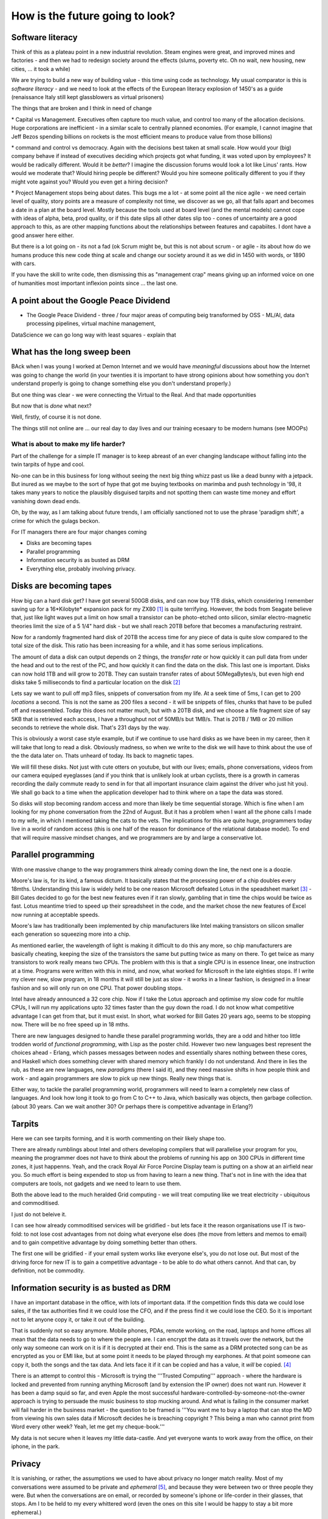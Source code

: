 ================================
How is the future going to look?
================================

Software literacy 
-----------------
Think of this as a plateau point in a new industrial revolution.  Steam engines were great, and improved mines and factories - and then we had to redesign society around the effects (slums, poverty etc.  Oh no wait, new housing, new cities, ... it took a while)

We are trying to build a new way of building value - this time using code as technology.  My usual comparator is this is *software literacy* - and we need to look at the effects of the European literacy explosion of 1450's as a guide (renaissance Italy still kept glassblowers as virtual prisoners)

The things that are broken and I think in need of change

\* Capital vs Management. Executives often capture too much value, and control too many of the allocation decisions.  Huge corporations are inefficient - in a similar scale to centrally planned economies.  (For example, I cannot imagine that Jeff Bezos spending billions on rockets is the most efficient means to produce value from those billions)

\* command and control vs democracy. Again with the decisions best taken at small scale. How would your (big) company behave if instead of executives deciding which projects got what funding, it was voted upon by employees?  It would be radically different.  Would it be *better*? I imagine the discussion forums would look a lot like Linus' rants.
How would we moderate that? Would hiring people be different? Would you hire someone politically different to you if they might vote against you? Would you even get a hiring decision?

\* Project Management stops being about dates.  This bugs me a lot - at some point all the nice agile - we need certain level of quality, story points are a measure of complexity not time, we discover as we go, all that falls apart and becomes a date in a plan at the board level.  Mostly because the tools used at board level (and the mental models) cannot cope with ideas of alpha, beta, prod quality, or if this date slips all other dates slip too - cones of uncertainty are a good approach to this, as are other mapping functions about the relationships between features and capabiites.  I dont have a good answer here either.

But there is a lot going on - its not a fad (ok Scrum might be, but this is not about scrum - or agile - its about how do we humans produce this new code thing at scale and change our society around it as we did in 1450 with words, or 1890 with cars.

If you have the skill to write code, then dismissing this as "management crap" means giving up an informed voice on one of humanities most important inflexion points since ... the last one.


A point about the Google Peace Dividend
---------------------------------------

* The Google Peace Dividend - three / four major areas of computing
  beig transformed by OSS - ML/AI, data processing pipelines, virtual machine management,


DataScience
we can go long way with least squares - explain that

What has the long sweep been
----------------------------
BAck when I was young I worked at Demon Internet and we would have *meaningful* discussions about how the Internet was going to change the world (in your twenties it is important to have strong opinions about how something you don't understand properly is going to change something else you don't understand properly.)

But one thing was clear - we were connecting the Virtual to the Real. And that made opportunities

But now that is *done* what next?

Well, firstly, of course it is not done.

The things still not online are ... our real day to day lives and our training ecesaary to be modern humans (see MOOPs)




What is about to make my life harder?
=====================================

Part of the challenge for a simple IT manager is to keep abreast of an ever changing landscape without falling into the twin tarpits of hype and cool.

No-one can be in this business for long without seeing the next big thing whizz past us like a dead bunny with a jetpack.  But inured as we maybe to the sort of hype that got me buying textbooks on marimba and push technology in '98, it takes many years to notice the plausibly disguised tarpits and not spotting them can waste time money and effort vanishing down dead ends.

Oh, by the way, as I am talking about future trends, I am officially sanctioned not to use the phrase 'paradigm shift', a crime for which the gulags beckon.

For IT managers there are four major changes coming

- Disks are becoming tapes
- Parallel programming
- Information security is as busted as DRM
- Everything else, probably involving privacy.

Disks are becoming tapes
------------------------

How big can a hard disk get?  I have got several 500GB disks, and can now buy 1TB disks, which considering I remember saving up for a 16*Kilobyte* expansion pack for my ZX80 [#]_ is quite terrifying.  However, the bods from Seagate believe that, just like light waves put a limit on how small a transistor can be photo-etched onto silicon, similar electro-magnetic theories limit the size of a 5 1/4" hard disk - but we shall reach 20TB before that becomes a manufacturing restraint.

Now for a randomly fragmented hard disk of 20TB the access time for any piece of data is quite slow compared to the total size of the disk.  This ratio has been increasing for a while, and it has some serious implications.

The amount of data a disk can output depends on 2 things, the *transfer rate* or how quickly it can pull data from under the head and out to the rest of the PC, and how quickly it can find the data on the disk. This last one is important.
Disks can now hold 1TB and will grow to 20TB. They can sustain transfer rates of about 50MegaBytes/s, but even high end disks take 5 milliseconds to find a particular location on the disk [#]_

Lets say we want to pull off mp3 files, snippets of conversation from my life. At a seek time of 5ms, I can get to 200 *locations* a second.  This is not the same as 200 files a second - it will be snippets of files, chunks that have to be pulled off and reassembled.  Today this does not matter much, but with a 20TB disk, and we choose a file fragment size of say 5KB that is retrieved each access, I have a throughput not of 50MB/s but 1MB/s.  That is 20TB / 1MB or 20 million seconds to retrieve the whole disk. That's 231 days by the way.

This is obviously a worst case style example, but if we continue to use hard disks as we have been in my career, then it will take that long to read a disk.  Obviously madness, so when we write to the disk we will have to think about the use of the the data later on.  Thats unheard of today.  Its back to magnetic tapes.

We will fill these disks. Not just with cute otters on youtube, but with our lives; emails, phone conversations, videos from our camera equiped eyeglasses (and if you think that is unlikely look at urban cyclists, there is a growth in cameras recording the daily commute ready to send in for that all important insurance claim against the driver who just hit you).  We shall go back to a time when the application developer had to think where on a tape the data was stored.

So disks will stop becoming random access and more than likely be time sequential storage.  Which is fine when I am looking for my phone conversation from the 22nd of August.  But it has a problem when I want all the phone calls I made to my wife, in which I mentioned taking the cats to the vets.  The implications for this are quite huge, programmers today live in a world of random access (this is one half of the reason for dominance of the relational database model).  To end that will require massive mindset changes, and we programmers are by and large a conservative lot.

Parallel programming
--------------------
With one massive change to the way programmers think already coming down the line, the next one is a doozie.

Moore's law is, for its kind, a famous dictum.  It basically states that the processing power of a chip doubles every 18mths.  Understanding this law is widely held to be one reason Microsoft defeated Lotus in the speadsheet market [#]_ - Bill Gates decided to go for the best new features even if it ran slowly, gambling that in time the chips would be twice as fast.  Lotus meantime tried to speed up their spreadsheet in the code, and the market chose the new features of Excel now running at acceptable speeds.

Moore's law has traditionally been implemented by chip manufacturers like Intel making transistors on silicon smaller each generation so squeezing more into a chip.

As mentioned earlier, the wavelength of light is making it difficult to do this any more, so chip manufacturers are basically cheating, keeping the size of the transistors the same but putting twice as many on there.  To get twice as many transistors to work really means two CPUs.  The problem with this is that a single CPU is in essence linear, one instruction at a time.  Programs were written with this in mind, and now,  what worked for Microsoft in the late eighties stops.  If I write my clever new, slow program, in 18 months it will still be just as slow  - it works in a linear fashion, is designed in a linear fashion and so will only run on one CPU.  That power doubling stops.

Intel have already announced a 32 core chip.  Now if I take the Lotus approach and optimise my slow code for multile CPUs, I will run my applications upto 32 times faster than the guy down the road.  I do not know what competitive advantage I can get from that, but it must exist.  In short, what worked for Bill Gates 20 years ago, seems to be stopping now.  There will be no free speed up in 18 mths.

There are new languages designed to handle these parallel programming worlds, they are a odd and hither too little trodden world of *functional programming*, with Lisp as the poster child.  However two new languages best represent the choices ahead - Erlang, which passes messages between nodes and essentially shares nothing between these cores, and Haskell which does something clever with shared memory which frankly I do not understand. And there in lies the rub, as these are new languages, new *paradigms* (there I said it), and they need massive shifts in how people think and work - and again programmers are slow to pick up new things.  Really new things that is.

Either way, to tackle the parallel programming world, programmers will need to learn a completely new class of languages. And look how long it took to go from C to C++ to Java, which basically was objects, then garbage collection. (about 30 years. Can we wait another 30?  Or perhaps there is competitive advantage in Erlang?)

Tarpits
-------
Here we can see tarpits forming, and it is worth commenting on their likely shape too.

There are already rumblings about Intel and others developing compilers that will parallelise your program for you, meaning the programmer does not have to think about the problems of running his app on 300 CPUs in different time zones, it just happenns. Yeah, and the crack Royal Air Force Porcine Display team is putting on a show at an airfield near you.  So much effort is being expended to stop us from having to learn a new thing.  That's not in line with the idea that computers are tools, not gadgets and we need to learn to use them.

Both the above lead to the much heralded Grid computing - we will treat computing like we treat electricity - ubiquitous and commoditised.

I just do not beleive it.

I can see how already commoditised services will be gridified - but lets face it the reason organisations use IT is two-fold: to not lose cost advantages from not doing what everyone else does (the move from letters and memos to email) and to gain competitive advantage by doing something better than others.

The first one will be gridified - if your email system works like everyone else's, you do not lose out.  But most of the driving force for new IT is to gain a competitive advantage - to be able to do what others cannot.  And that can, by definition, not be commodity.


Information security is as busted as DRM
----------------------------------------
I have an important database in the office, with lots of important data. If the competition finds this data we could lose sales, if the tax authorities find it we could lose the CFO, and if the press find it we could lose the CEO.  So it is important not to let anyone copy it, or take it out of the building.

That is suddenly not so easy anymore.  Mobile phones, PDAs, remote working, on the road, laptops and home offices all mean that the data needs to go to where the people are.  I can encrypt the data as it travels over the network, but the only way someone can work on it is if it is decrypted at their end.  This is the same as a DRM protected song can be as encrypted as you or EMI like, but at some point it needs to be played through my earphones.  At that point someone can copy it, both the songs and the tax data.  And lets face it if it can be copied and has a value, it *will* be copied. [#]_

There is an attempt to control this - Microsoft is trying the '''Trusted Computing''' approach - where the hardware is locked and prevented from running anything Microsoft (and by extension the IP owner) does not want run. However it has been a damp squid so far, and even Apple the most successful hardware-controlled-by-someone-not-the-owner approach is trying to persuade the music business to stop mucking around.
And what is failing in the consumer market will fail harder in the business market - the question to be framed is '''You want me to buy a laptop that can stop the MD from viewing his own sales data if Microsoft decides he is breaching copyright ? This being a man who cannot print from Word every other week?  Yeah, let me get my cheque-book.'''

My data is not secure when it leaves my little data-castle.  And yet everyone wants to work away from the office, on their iphone, in the park.

Privacy
-------
It is vanishing, or rather, the assumptions we used to have about privacy no longer match reality.  Most of my conversations were assumed to be private and *ephemeral* [#]_, and because they were between two or three people they were.  But when the conversations are on email, or recorded by someone's iphone or life-corder in their glasses, that stops.  Am I to be held to my every whittered word (even the ones on this site I would be happy to stay a bit more ephemeral.)


Online tracking is ridiculous
GDPR
Online dating sites - tracking users
https://datadating.tacticaltech.org/viz


Some security checklists
https://securitycheckli.st

Conclusion
----------
Hype and the Next Big Thing are always around us, and spotting the difference between real faultlines and over-hyped faultlines is a difficulty, but one we must all learn.  The business world (and real world too) do not change that fast, the signs are all around if we care to look.  Like someone said, 'the future is already here, just not evenly distributed yet.'


2019 wish lists
---------------

https://alexgaynor.net/2019/jan/06/security-wish-list-2019/

https://noncombatant.org/2019/01/06/state-of-security-2019/




.. [#] if you are a british geek and of a certain age the ZX80 will hold a special place in your heart, alongside 'manic miner' and sherbert dipping lollies

.. [#] http://en.wikipedia.org/wiki/Hard_disk#Capacity_and_access_speed

.. [#] http://www.joelonsoftware.com/items/2007/09/18.html. The eagle-eyed amoung you may note that while Joel supports my argument on moores law helping microsoft, this article flat out contradicts my idea that this time round betting on Moores law is going to lose.

.. [#] (The head of Deutsche Post was forced to resign as details of tax avoiders / evaders where handed over to European authorities (and he was on the list).  Basically Germany offered a reward for any (Lichenstein) banker able to prove that Germans were dodging taxes.  An electronic file was duly copied and sent in)

.. [#] Bruce Schneier is good on this subject.

bibliography
------------
http://www.acmqueue.org/modules.php?name=Content&pa=showpage&pid=43
http://archive.is/XwCtU
https://news.ycombinator.com/item?id=16020808#16021181

that's not the argument the article was making - they note that tech and media (the fastest growing sectors, which not coincidentally employ most intensively IT workers) are just 5% of economy.

the argument is that when the rest of the economy employs IT at the same level of intensity, the remaining 95% will have similar productivity growth and hence see gains of wealth creation.

we then have to work out how to distribute those gains (hopefully fairly and equitably)

There is a oft quoted parallel with electricity replacing steam in factories- it took a generation or more for factories to stop being clustered around one large steam engine, running each corner of the factory to the speed of one central spindle.  the idea is that eventually companies will adapt to use "Digital" rather than adapting digital to fit them.=======================================
Serverless - not another paradigm shift
=======================================

According to Bill Bryson in his remarkable "A Short History of nearly
Everything", renowned Paleontologist Simon Conway-Morris was
cataloging the incredible diversity of body-types that had appeared in
an evolutionary instant during the Pre-Cambrian Explosion 500 million
years ago. Dozens of bizzare new body types (lets put claws on the end
of a nose, that might work!). Morris reportedly opened a drawer of
previously un-categorized fossils and remarked "Not another fucking
phylum".

This is a little how I feel with computing platforms and approaches in
our new century. A phylum you may have heard of is `serverless
computing`.

Its worth taking a moment on this one - it is going to be a tough
sell, but, like `AR`, I think its where the smart money will play.
And unlike AR, its not a new green field. This one requires us to
re-write a lot of enterprise code.  So it needs to offer some
advantages.

My evolution ...

Serverless computing is ... hard to explain. Let's imagine you write a
function that takes an HTTP request with a key "name" and your
function returns "hello <name>".  In the normal server-based world I
would know which server that would run on - I would have to worry if
it should run there or elsewhere.

Serverless simply has a scheduler that pushes the request and my
function to *any* server in a vast array


Issues
* security. You thought it was bad sharing a
* the solution here is run your own farm of machines. But that is expensive.
  


Serverless and functional. THis seems to be the winning combination.


Simon Wardley (we have already met him on business strategy) was
involved in an early serverless



https://www.linkedin.com/pulse/why-fuss-serverless-simon-wardley

It's another shift - findev 

It's basically event driven functions, or batch run functions.
But the concept is w don't want to worry about a server before we want to run the function.

The biggest concern is security 
The second biggest is where do I put my data


https://github.com/awslabs/aws-serverless-auth-reference-app/issues/5


Hardware and software
----------------------

Trust is biggest issue

then using hardware and software - there is more value in both and much rarer

see Software defines radio - https://adamgannon.com/2014/11/21/decoding-your-keyless-entry-remote-with-software-defined-radio/

https://www.rtl-sdr.com/tag/car-key/

http://spench.net


The second wave 
We are now seeing less of the "applied to everyone" startups looking for recruits and many more of the "specific niche that is ripe for software to eat it" start ups.

insurance for gig econmony (insurance by the minute)  legal NLP


Add in "the rental economy" (or the subscription economy) where the whole idea is to gain market domaince and then exploit prices sounds bad for us all - and we don't think regulation  is going to keep up (Europe) or be allowed to think about keeping up (rest of world) - see schneier on lawyers like us - https://venturebeat.com/2019/03/06/bruce-schneier-its-time-for-technologists-to-become-lawmakers/

Add on to this the ways we are trying to regulate the new tech landscape - GDPR, elizabeth warrens proposal to split up companies into platforms and exploiters, these are all generally good (software socialist remember) where good means having a floor but no ceiling to society.

https://medium.com/@teamwarren/heres-how-we-can-break-up-big-tech-9ad9e0da324c?stream=business

The silver lining
https://news.ycombinator.com/item?id=19364883

Animation and AR VR

https://talkingphysics.wordpress.com/2019/01/08/getting-started-animating-with-manim-and-python-3-7/

There is a trend. look I worry that my kids aren't playing with each other but are stuck on ipads.  but minecraft (trust) - what about AR/CR. What about "let's play sea captains" bbc in real life?? 


Software as a machine 
---------------------

It is just a machine (transistors)
software as a machine - Paul Mason book - transforms energy into other form energy - so is it organisation as energy ?? better forms of working together - where is the utility? it's in the organisation !!!  

We need ethics in our society - we can see the market as a slow form of AI using price as the optimising metric

As such we can easily see from experience that market does not drive the higher ethical issues - they must be the externally regulated systems
- and for most people and indeed maoist capuchin monkeys ethics are the same (fairness and grapes)

see Paul Mason book 

As such I posit that we cannot make AInlook human till we have strong ethical constraints on it, which require ethical judgements 
(ie General AI is a long way off)

but we can see AI as helping optimise organisations (ie MOOP becomes a training device for the cog wheels) and organisational design and information flow becomes viable - i mean if brexit or trump can send different tailored messages why cannot the good guys (see I robot last book) 

Ethics are boundary conditions for optimising algorithm - same as regulation for markets - which is why regulations are so hard to agree on 

Robo automation and AI 
-----------------------
will be resurgence of email vs apps - simply because it's so much easier to email X in order to book my squash court or something 

Web of Trust and crypto currency
---------------------------------
JPMorgan thing s(where they assert that I have x million in account)
is fascinating - but what If I asserted that with my web of trust FIDO key? 
Who would trust me? What could Indo about it? 
Or 

Solving the meta verse technical problems 
-----------------------------------------

https://www.matthewball.vc/all/themetaverse

three issues : concurrency infrastructure (how to have 100,000 people on same server (ie fortnite). Likely to be smart clients and small standards for updates and what is updated. 

standards and protocols: 

Meta verse - my kids version of virtual/physicl
clueteain manifesto

it is most likely breeding ground for the Cambrian explosion of democratic experiments - millions of attempts to build a verse for your avatar to live in - the ones that work best will be the most attractive (the idea of democracy being something that is imported not exported) 


personal data warehouses
-------------------------
https://simonwillison.net/2020/Nov/14/personal-data-warehouses/


You can't avoid harmonisation 
-----------------------------
ISO 20022 - global payments protocols and standards - it's not EU it's everyone 

We shall need to have harmonisation globally to enjoy (full) global benefits of software -
and that will mean not just technical specs like wifi, but agreed protocols like iso 20022 (final class protocol) but also regulations - here are a few

copyright (!)
- shorter copyright length
- cleaner definition of what and how much can be fair use 
- faster small claims court 

You can't avoid interconnected needs

https://news.ycombinator.com/item?id=23187170
(Bidding for cheap solar power means having appliances that can shut on and off at certain times - huge implications for replacing whole fleet) 